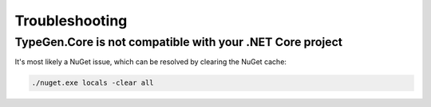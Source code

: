 ===============
Troubleshooting
===============

TypeGen.Core is not compatible with your .NET Core project
==========================================================

It's most likely a NuGet issue, which can be resolved by clearing the NuGet cache:

.. code-block:: text

	./nuget.exe locals -clear all
